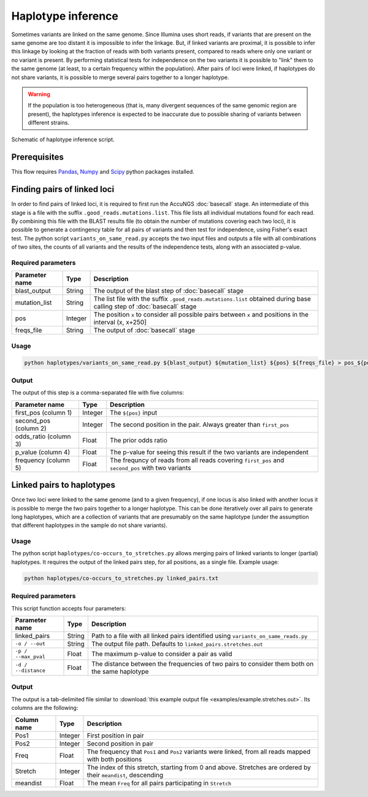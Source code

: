 .. _Pandas: https://pandas.pydata.org/
.. _Numpy: https://numpy.org/
.. _Scipy: https://www.scipy.org/

Haplotype inference
===================
Sometimes variants are linked on the same genome. Since Illumina uses short reads, if variants that are present on the same genome 
are too distant it is impossible to infer the linkage. But, if linked variants are proximal, it is possible to infer this linkage
by looking at the fraction of reads with both variants present, compared to reads where only one variant or no variant is present.
By performing statistical tests for independence on the two variants it is possible to "link" them to the same genome (at least,
to a certain frequency within the population). After pairs of loci were linked, if haplotypes do not share variants, it is possible
to merge several pairs together to a longer haplotype.

.. warning:: 
    If the population is too heterogeneous (that is, many divergent sequences of the
    same genomic region are present), the haplotypes inference is expected to be 
    inaccurate due to possible sharing of variants between different strains.

.. figure:: _static/Fig6.png
    :scale: 75%
    :align: center
    :alt: Haplotype inference
    :figclass: align-center
	
    Schematic of haplotype inference script.

Prerequisites
^^^^^^^^^^^^^
This flow requires `Pandas`_, `Numpy`_ and `Scipy`_ python packages installed. 

Finding pairs of linked loci
^^^^^^^^^^^^^^^^^^^^^^^^^^^^
In order to find pairs of linked loci, it is required to first run the AccuNGS 
:doc:`basecall` stage. An intermediate of this stage is a file with the suffix 
``.good_reads.mutations.list``. This file lists all individual mutations found 
for each read. By combining this file with the BLAST results file (to obtain 
the number of mutations covering each two loci), it is possible to generate a 
contingency table for all pairs of variants and then test for independence, 
using Fisher's exact test. The python script ``variants_on_same_read.py`` 
accepts the two input files and outputs a file with all combinations of two 
sites, the counts of all variants and the results of the independence tests, 
along with an associated p-value. 

Required parameters
*******************

===================== ================ ================================ 
Parameter name        Type             Description
===================== ================ ================================
blast_output          String           The output of the blast step of :doc:`basecall` stage
--------------------- ---------------- --------------------------------
mutation_list         String           The list file with the suffix ``.good_reads.mutations.list`` obtained during base calling step of :doc:`basecall` stage
--------------------- ---------------- --------------------------------
pos                   Integer          The position ``x`` to consider all possible pairs between ``x`` and positions in the interval (x, x+250]
--------------------- ---------------- --------------------------------
freqs_file            String           The output of :doc:`basecall` stage
===================== ================ ================================

Usage
*****

.. code-block:: bash

  python haplotypes/variants_on_same_read.py ${blast_output} ${mutation_list} ${pos} ${freqs_file} > pos_${pos}.txt

Output
******
The output of this step is a comma-separated file with five columns:

====================== ================ ================================ 
Parameter name         Type             Description
====================== ================ ================================
first_pos (column 1)   Integer          The ``${pos}`` input
---------------------- ---------------- --------------------------------
second_pos (column 2)  Integer          The second position in the pair. Always greater than ``first_pos``
---------------------- ---------------- --------------------------------
odds_ratio (column 3)  Float            The prior odds ratio
---------------------- ---------------- --------------------------------
p_value (column 4)     Float            The p-value for seeing this result if the two variants are independent
---------------------- ---------------- --------------------------------
frequency (column 5)   Float            The frequncy of reads from all reads covering ``first_pos`` and ``second_pos`` with two variants
====================== ================ ================================


Linked pairs to haplotypes
^^^^^^^^^^^^^^^^^^^^^^^^^^
Once two loci were linked to the same genome (and to a given frequency), if one
locus is also linked with another locus it is possible to merge the two pairs 
together to a longer haplotype. This can be done iteratively over all pairs to 
generate long haplotypes, which are a collection of variants that are presumably 
on the same haplotype (under the assumption that different haplotypes in the 
sample do not share variants).

Usage
*****

The python script ``haplotypes/co-occurs_to_stretches.py`` allows merging pairs
of linked variants to longer (partial) haplotypes. 
It requires the output of the linked pairs step, for all positions, as a single file. 
Example usage:

.. code-block:: bash

  python haplotypes/co-occurs_to_stretches.py linked_pairs.txt

Required parameters
*******************

This script function accepts four parameters:

===================== ================ ================================ 
Parameter name        Type             Description
===================== ================ ================================
linked_pairs          String           Path to a file with all linked pairs identified using ``variants_on_same_reads.py``
--------------------- ---------------- --------------------------------
``-o / --out``        String           The output file path. Defaults to ``linked_pairs.stretches.out``
--------------------- ---------------- --------------------------------
``-p / --max_pval``   Float            The maximum p-value to consider a pair as valid
--------------------- ---------------- --------------------------------
``-d / --distance``   Float            The distance between the frequencies of two pairs to consider them both on the same haplotype
===================== ================ ================================

Output
******
The output is a tab-delimited file similar to :download:`this example output file <examples/example.stretches.out>`. 
Its columns are the following:

===================== ================ ================================ 
Column name           Type             Description
===================== ================ ================================
Pos1                  Integer          First position in pair
--------------------- ---------------- --------------------------------
Pos2                  Integer          Second position in pair
--------------------- ---------------- --------------------------------
Freq                  Float            The frequency that ``Pos1`` and ``Pos2`` variants were linked, from all reads mapped with both positions
--------------------- ---------------- --------------------------------
Stretch               Integer          The index of this stretch, starting from 0 and above. Stretches are ordered by their ``meandist``, descending
--------------------- ---------------- --------------------------------
meandist              Float            The mean ``Freq`` for all pairs participating in ``Stretch``
===================== ================ ================================
